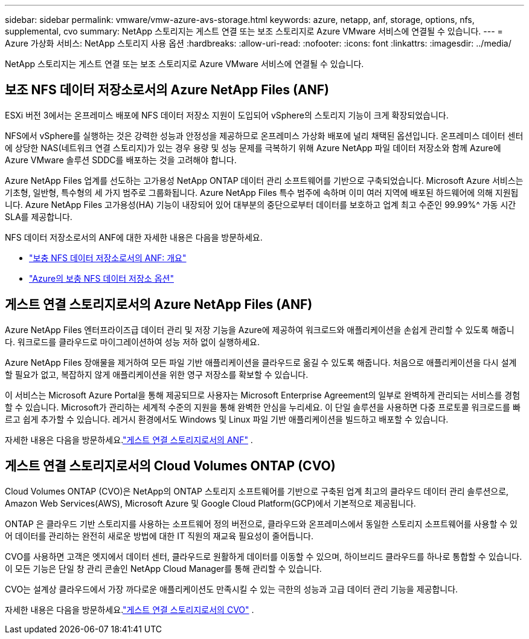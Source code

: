 ---
sidebar: sidebar 
permalink: vmware/vmw-azure-avs-storage.html 
keywords: azure, netapp, anf, storage, options, nfs, supplemental, cvo 
summary: NetApp 스토리지는 게스트 연결 또는 보조 스토리지로 Azure VMware 서비스에 연결될 수 있습니다. 
---
= Azure 가상화 서비스: NetApp 스토리지 사용 옵션
:hardbreaks:
:allow-uri-read: 
:nofooter: 
:icons: font
:linkattrs: 
:imagesdir: ../media/


[role="lead"]
NetApp 스토리지는 게스트 연결 또는 보조 스토리지로 Azure VMware 서비스에 연결될 수 있습니다.



== 보조 NFS 데이터 저장소로서의 Azure NetApp Files (ANF)

ESXi 버전 3에서는 온프레미스 배포에 NFS 데이터 저장소 지원이 도입되어 vSphere의 스토리지 기능이 크게 확장되었습니다.

NFS에서 vSphere를 실행하는 것은 강력한 성능과 안정성을 제공하므로 온프레미스 가상화 배포에 널리 채택된 옵션입니다.  온프레미스 데이터 센터에 상당한 NAS(네트워크 연결 스토리지)가 있는 경우 용량 및 성능 문제를 극복하기 위해 Azure NetApp 파일 데이터 저장소와 함께 Azure에 Azure VMware 솔루션 SDDC를 배포하는 것을 고려해야 합니다.

Azure NetApp Files 업계를 선도하는 고가용성 NetApp ONTAP 데이터 관리 소프트웨어를 기반으로 구축되었습니다.  Microsoft Azure 서비스는 기초형, 일반형, 특수형의 세 가지 범주로 그룹화됩니다.  Azure NetApp Files 특수 범주에 속하며 이미 여러 지역에 배포된 하드웨어에 의해 지원됩니다.  Azure NetApp Files 고가용성(HA) 기능이 내장되어 있어 대부분의 중단으로부터 데이터를 보호하고 업계 최고 수준인 99.99%^ 가동 시간 SLA를 제공합니다.

NFS 데이터 저장소로서의 ANF에 대한 자세한 내용은 다음을 방문하세요.

* link:vmw-azure-avs-nfs-ds-overview.html["보충 NFS 데이터 저장소로서의 ANF: 개요"]
* link:vmw-azure-avs-nfs-ds-config.html["Azure의 보충 NFS 데이터 저장소 옵션"]




== 게스트 연결 스토리지로서의 Azure NetApp Files (ANF)

Azure NetApp Files 엔터프라이즈급 데이터 관리 및 저장 기능을 Azure에 제공하여 워크로드와 애플리케이션을 손쉽게 관리할 수 있도록 해줍니다.  워크로드를 클라우드로 마이그레이션하여 성능 저하 없이 실행하세요.

Azure NetApp Files 장애물을 제거하여 모든 파일 기반 애플리케이션을 클라우드로 옮길 수 있도록 해줍니다.  처음으로 애플리케이션을 다시 설계할 필요가 없고, 복잡하지 않게 애플리케이션을 위한 영구 저장소를 확보할 수 있습니다.

이 서비스는 Microsoft Azure Portal을 통해 제공되므로 사용자는 Microsoft Enterprise Agreement의 일부로 완벽하게 관리되는 서비스를 경험할 수 있습니다.  Microsoft가 관리하는 세계적 수준의 지원을 통해 완벽한 안심을 누리세요.  이 단일 솔루션을 사용하면 다중 프로토콜 워크로드를 빠르고 쉽게 추가할 수 있습니다. 레거시 환경에서도 Windows 및 Linux 파일 기반 애플리케이션을 빌드하고 배포할 수 있습니다.

자세한 내용은 다음을 방문하세요.link:vmw-azure-avs-guest-storage.html#anf["게스트 연결 스토리지로서의 ANF"] .



== 게스트 연결 스토리지로서의 Cloud Volumes ONTAP (CVO)

Cloud Volumes ONTAP (CVO)은 NetApp의 ONTAP 스토리지 소프트웨어를 기반으로 구축된 업계 최고의 클라우드 데이터 관리 솔루션으로, Amazon Web Services(AWS), Microsoft Azure 및 Google Cloud Platform(GCP)에서 기본적으로 제공됩니다.

ONTAP 은 클라우드 기반 스토리지를 사용하는 소프트웨어 정의 버전으로, 클라우드와 온프레미스에서 동일한 스토리지 소프트웨어를 사용할 수 있어 데이터를 관리하는 완전히 새로운 방법에 대한 IT 직원의 재교육 필요성이 줄어듭니다.

CVO를 사용하면 고객은 엣지에서 데이터 센터, 클라우드로 원활하게 데이터를 이동할 수 있으며, 하이브리드 클라우드를 하나로 통합할 수 있습니다. 이 모든 기능은 단일 창 관리 콘솔인 NetApp Cloud Manager를 통해 관리할 수 있습니다.

CVO는 설계상 클라우드에서 가장 까다로운 애플리케이션도 만족시킬 수 있는 극한의 성능과 고급 데이터 관리 기능을 제공합니다.

자세한 내용은 다음을 방문하세요.link:vmw-azure-avs-guest-storage.html#azure-cvo["게스트 연결 스토리지로서의 CVO"] .
